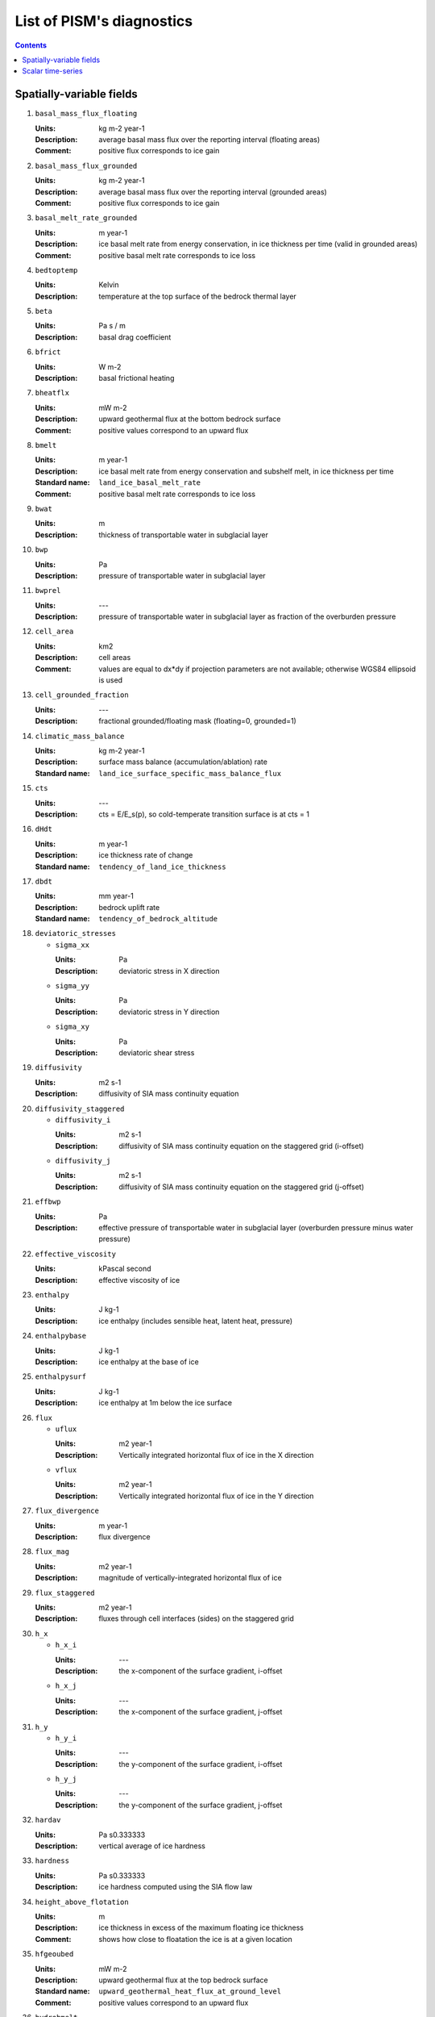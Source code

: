 
.. _sec-diagnostics-list:

List of PISM's diagnostics
==========================

.. DO NOT EDIT. This file was generated using list_diagnostics.py.

.. contents::

.. _sec-extra_vars:

Spatially-variable fields
-------------------------

#. ``basal_mass_flux_floating``

   :Units: kg m-2 year-1
   :Description: average basal mass flux over the reporting interval (floating areas)
   :Comment: positive flux corresponds to ice gain

#. ``basal_mass_flux_grounded``

   :Units: kg m-2 year-1
   :Description: average basal mass flux over the reporting interval (grounded areas)
   :Comment: positive flux corresponds to ice gain

#. ``basal_melt_rate_grounded``

   :Units: m year-1
   :Description: ice basal melt rate from energy conservation, in ice thickness per time (valid in grounded areas)
   :Comment: positive basal melt rate corresponds to ice loss

#. ``bedtoptemp``

   :Units: Kelvin
   :Description: temperature at the top surface of the bedrock thermal layer

#. ``beta``

   :Units: Pa s / m
   :Description: basal drag coefficient

#. ``bfrict``

   :Units: W m-2
   :Description: basal frictional heating

#. ``bheatflx``

   :Units: mW m-2
   :Description: upward geothermal flux at the bottom bedrock surface
   :Comment: positive values correspond to an upward flux

#. ``bmelt``

   :Units: m year-1
   :Description: ice basal melt rate from energy conservation and subshelf melt, in ice thickness per time
   :Standard name: ``land_ice_basal_melt_rate``
   :Comment: positive basal melt rate corresponds to ice loss

#. ``bwat``

   :Units: m
   :Description: thickness of transportable water in subglacial layer

#. ``bwp``

   :Units: Pa
   :Description: pressure of transportable water in subglacial layer

#. ``bwprel``

   :Units: ---
   :Description: pressure of transportable water in subglacial layer as fraction of the overburden pressure

#. ``cell_area``

   :Units: km2
   :Description: cell areas
   :Comment: values are equal to dx*dy if projection parameters are not available; otherwise WGS84 ellipsoid is used

#. ``cell_grounded_fraction``

   :Units: ---
   :Description: fractional grounded/floating mask (floating=0, grounded=1)

#. ``climatic_mass_balance``

   :Units: kg m-2 year-1
   :Description: surface mass balance (accumulation/ablation) rate
   :Standard name: ``land_ice_surface_specific_mass_balance_flux``

#. ``cts``

   :Units: ---
   :Description: cts = E/E_s(p), so cold-temperate transition surface is at cts = 1

#. ``dHdt``

   :Units: m year-1
   :Description: ice thickness rate of change
   :Standard name: ``tendency_of_land_ice_thickness``

#. ``dbdt``

   :Units: mm year-1
   :Description: bedrock uplift rate
   :Standard name: ``tendency_of_bedrock_altitude``

#. ``deviatoric_stresses``

   - ``sigma_xx``

     :Units: Pa
     :Description: deviatoric stress in X direction

   - ``sigma_yy``

     :Units: Pa
     :Description: deviatoric stress in Y direction

   - ``sigma_xy``

     :Units: Pa
     :Description: deviatoric shear stress

#. ``diffusivity``

   :Units: m2 s-1
   :Description: diffusivity of SIA mass continuity equation

#. ``diffusivity_staggered``

   - ``diffusivity_i``

     :Units: m2 s-1
     :Description: diffusivity of SIA mass continuity equation on the staggered grid (i-offset)

   - ``diffusivity_j``

     :Units: m2 s-1
     :Description: diffusivity of SIA mass continuity equation on the staggered grid (j-offset)

#. ``effbwp``

   :Units: Pa
   :Description: effective pressure of transportable water in subglacial layer (overburden pressure minus water pressure)

#. ``effective_viscosity``

   :Units: kPascal second
   :Description: effective viscosity of ice

#. ``enthalpy``

   :Units: J kg-1
   :Description: ice enthalpy (includes sensible heat, latent heat, pressure)

#. ``enthalpybase``

   :Units: J kg-1
   :Description: ice enthalpy at the base of ice

#. ``enthalpysurf``

   :Units: J kg-1
   :Description: ice enthalpy at 1m below the ice surface

#. ``flux``

   - ``uflux``

     :Units: m2 year-1
     :Description: Vertically integrated horizontal flux of ice in the X direction

   - ``vflux``

     :Units: m2 year-1
     :Description: Vertically integrated horizontal flux of ice in the Y direction

#. ``flux_divergence``

   :Units: m year-1
   :Description: flux divergence

#. ``flux_mag``

   :Units: m2 year-1
   :Description: magnitude of vertically-integrated horizontal flux of ice

#. ``flux_staggered``

   :Units: m2 year-1
   :Description: fluxes through cell interfaces (sides) on the staggered grid

#. ``h_x``

   - ``h_x_i``

     :Units: ---
     :Description: the x-component of the surface gradient, i-offset

   - ``h_x_j``

     :Units: ---
     :Description: the x-component of the surface gradient, j-offset

#. ``h_y``

   - ``h_y_i``

     :Units: ---
     :Description: the y-component of the surface gradient, i-offset

   - ``h_y_j``

     :Units: ---
     :Description: the y-component of the surface gradient, j-offset

#. ``hardav``

   :Units: Pa s0.333333
   :Description: vertical average of ice hardness

#. ``hardness``

   :Units: Pa s0.333333
   :Description: ice hardness computed using the SIA flow law

#. ``height_above_flotation``

   :Units: m
   :Description: ice thickness in excess of the maximum floating ice thickness
   :Comment: shows how close to floatation the ice is at a given location

#. ``hfgeoubed``

   :Units: mW m-2
   :Description: upward geothermal flux at the top bedrock surface
   :Standard name: ``upward_geothermal_heat_flux_at_ground_level``
   :Comment: positive values correspond to an upward flux

#. ``hydrobmelt``

   :Units: m year-1
   :Description: the version of bmelt seen by the hydrology model

#. ``hydroinput``

   :Units: m year-1
   :Description: total water input into subglacial hydrology layer

#. ``ice_area_specific_volume``

   :Units: m3/m2
   :Description: ice-volume-per-area in partially-filled grid cells
   :Comment: this variable represents the amount of ice in a partially-filled cell and not the corresponding geometry, so thinking about it as 'thickness' is not helpful

#. ``ice_mass``

   :Units: kg
   :Description: mass per cell

#. ``ice_surface_liquid_water_fraction``

   :Units: 1
   :Description: ice liquid water fraction at the ice surface

#. ``ice_surface_temp``

   :Units: Kelvin
   :Description: ice temperature at the ice surface

#. ``lat``

   :Units: degree_north
   :Description: latitude
   :Standard name: ``latitude``

#. ``liqfrac``

   :Units: 1
   :Description: liquid water fraction in ice (between 0 and 1)

#. ``lon``

   :Units: degree_east
   :Description: longitude
   :Standard name: ``longitude``

#. ``mask``

   :Units: ---
   :Description: ice-type (ice-free/grounded/floating/ocean) integer mask

#. ``melange_back_pressure_fraction``

   :Units: 1
   :Description: dimensionless pressure fraction at calving fronts due to presence of melange 

#. ``ocean_pressure_difference``

   :Units: ---
   :Description: ocean pressure difference at calving fronts

#. ``pressure``

   :Units: Pa
   :Description: pressure in ice (hydrostatic)

#. ``rank``

   :Units: 1
   :Description: processor rank

#. ``schoofs_theta``

   :Units: 1
   :Description: multiplier 'theta' in Schoof's (2003) theory of bed roughness in SIA

#. ``sea_level``

   :Units: meters
   :Description: sea level elevation, relative to the geoid

#. ``sftflf``

   :Units: 1
   :Description: fraction of a grid cell covered by floating ice
   :Standard name: ``floating_ice_sheet_area_fraction``

#. ``sftgif``

   :Units: 1
   :Description: fraction of a grid cell covered by ice (grounded or floating)
   :Standard name: ``land_ice_area_fraction``

#. ``sftgrf``

   :Units: 1
   :Description: fraction of a grid cell covered by grounded ice
   :Standard name: ``grounded_ice_sheet_area_fraction``

#. ``shelfbmassflux``

   :Units: kg m-2 s-1
   :Description: mass flux at the basal surface of ice shelves

#. ``shelfbtemp``

   :Units: Kelvin
   :Description: ice temperature at the basal surface of ice shelves

#. ``ssa_bc_mask``

   :Units: ---
   :Description: Dirichlet boundary mask

#. ``ssa_bc_vel``

   - ``u_ssa_bc``

     :Units: m year-1
     :Description: X-component of the SSA velocity boundary conditions

   - ``v_ssa_bc``

     :Units: m year-1
     :Description: Y-component of the SSA velocity boundary conditions

#. ``strain_rates``

   - ``eigen1``

     :Units: s-1
     :Description: first eigenvalue of the horizontal, vertically-integrated strain rate tensor

   - ``eigen2``

     :Units: s-1
     :Description: second eigenvalue of the horizontal, vertically-integrated strain rate tensor

#. ``strainheat``

   :Units: mW m-3
   :Description: rate of strain heating in ice (dissipation heating)

#. ``surface_layer_mass``

   :Units: kg
   :Description: mass of the surface layer (snow and firn)

#. ``surface_layer_thickness``

   :Units: meters
   :Description: thickness of the surface layer (snow and firn)

#. ``taub``

   - ``taub_x``

     :Units: Pa
     :Description: X-component of the shear stress at the base of ice
     :Comment: this field is purely diagnostic (not used by the model)

   - ``taub_y``

     :Units: Pa
     :Description: Y-component of the shear stress at the base of ice
     :Comment: this field is purely diagnostic (not used by the model)

#. ``taub_mag``

   :Units: Pa
   :Description: magnitude of the basal shear stress at the base of ice
   :Standard name: ``magnitude_of_land_ice_basal_drag``
   :Comment: this field is purely diagnostic (not used by the model)

#. ``taud``

   - ``taud_x``

     :Units: Pa
     :Description: X-component of the driving shear stress at the base of ice
     :Comment: this field is purely diagnostic (not used by the model)

   - ``taud_y``

     :Units: Pa
     :Description: Y-component of the driving shear stress at the base of ice
     :Comment: this field is purely diagnostic (not used by the model)

#. ``taud_mag``

   :Units: Pa
   :Description: magnitude of the gravitational driving stress at the base of ice
   :Comment: this field is purely diagnostic (not used by the model)

#. ``tauxz``

   :Units: Pa
   :Description: shear stress xz component (in shallow ice approximation SIA)

#. ``tauyz``

   :Units: Pa
   :Description: shear stress yz component (in shallow ice approximation SIA)

#. ``temp``

   :Units: K
   :Description: ice temperature
   :Standard name: ``land_ice_temperature``

#. ``temp_pa``

   :Units: deg_C
   :Description: pressure-adjusted ice temperature (degrees above pressure-melting point)

#. ``tempbase``

   :Units: K
   :Description: ice temperature at the base of ice
   :Standard name: ``land_ice_basal_temperature``

#. ``tempicethk``

   :Units: m
   :Description: temperate ice thickness (total column content)

#. ``tempicethk_basal``

   :Units: m
   :Description: thickness of the basal layer of temperate ice

#. ``temppabase``

   :Units: Celsius
   :Description: pressure-adjusted ice temperature at the base of ice

#. ``tempsurf``

   :Units: K
   :Description: ice temperature at 1m below the ice surface
   :Standard name: ``temperature_at_ground_level_in_snow_or_firn``

#. ``tendency_of_ice_amount``

   :Units: kg m-2 year-1
   :Description: rate of change of the ice amount

#. ``tendency_of_ice_amount_due_to_basal_mass_flux``

   :Units: kg m-2 year-1
   :Description: average basal mass flux over reporting interval
   :Comment: positive flux corresponds to ice gain

#. ``tendency_of_ice_amount_due_to_conservation_error``

   :Units: kg m-2 year-1
   :Description: average mass conservation error flux over reporting interval
   :Comment: positive flux corresponds to ice gain

#. ``tendency_of_ice_amount_due_to_discharge``

   :Units: kg m-2 year-1
   :Description: discharge (calving and frontal melt) flux
   :Standard name: ``land_ice_specific_mass_flux_due_to_calving_and_ice_front_melting``
   :Comment: positive flux corresponds to ice gain

#. ``tendency_of_ice_amount_due_to_flow``

   :Units: kg m-2 year-1
   :Description: rate of change of ice amount due to flow
   :Comment: positive flux corresponds to ice gain

#. ``tendency_of_ice_amount_due_to_surface_mass_flux``

   :Units: kg m-2 year-1
   :Description: average surface mass flux over reporting interval
   :Comment: positive flux corresponds to ice gain

#. ``tendency_of_ice_mass``

   :Units: Gt year-1
   :Description: rate of change of the ice mass

#. ``tendency_of_ice_mass_due_to_basal_mass_flux``

   :Units: Gt year-1
   :Description: average basal mass flux over reporting interval
   :Standard name: ``tendency_of_land_ice_mass_due_to_basal_mass_balance``
   :Comment: positive flux corresponds to ice gain

#. ``tendency_of_ice_mass_due_to_conservation_error``

   :Units: Gt year-1
   :Description: average mass conservation error flux over reporting interval
   :Comment: positive flux corresponds to ice gain

#. ``tendency_of_ice_mass_due_to_discharge``

   :Units: Gt year-1
   :Description: discharge (calving and frontal melt) flux
   :Comment: positive flux corresponds to ice gain

#. ``tendency_of_ice_mass_due_to_flow``

   :Units: Gt year-1
   :Description: rate of change of ice mass due to flow
   :Comment: positive flux corresponds to ice gain

#. ``tendency_of_ice_mass_due_to_surface_mass_flux``

   :Units: Gt year-1
   :Description: average surface mass flux over reporting interval
   :Comment: positive flux corresponds to ice gain

#. ``thk``

   :Units: m
   :Description: land ice thickness
   :Standard name: ``land_ice_thickness``

#. ``thksmooth``

   :Units: m
   :Description: thickness relative to smoothed bed elevation in Schoof's (2003) theory of bed roughness in SIA

#. ``tillwat``

   :Units: m
   :Description: effective thickness of subglacial water stored in till

#. ``topg``

   :Units: m
   :Description: bedrock surface elevation
   :Standard name: ``bedrock_altitude``

#. ``topg_sl_adjusted``

   :Units: meters
   :Description: sea-level adjusted bed topography (zero is at sea level)

#. ``topgsmooth``

   :Units: m
   :Description: smoothed bed elevation in Schoof's (2003) theory of bed roughness in SIA

#. ``usurf``

   :Units: m
   :Description: ice upper surface elevation
   :Standard name: ``surface_altitude``

#. ``uvel``

   :Units: m year-1
   :Description: horizontal velocity of ice in the X direction
   :Standard name: ``land_ice_x_velocity``

#. ``velbar``

   - ``ubar``

     :Units: m year-1
     :Description: vertical mean of horizontal ice velocity in the X direction
     :Standard name: ``land_ice_vertical_mean_x_velocity``

   - ``vbar``

     :Units: m year-1
     :Description: vertical mean of horizontal ice velocity in the Y direction
     :Standard name: ``land_ice_vertical_mean_y_velocity``

#. ``velbar_mag``

   :Units: m year-1
   :Description: magnitude of vertically-integrated horizontal velocity of ice

#. ``velbase``

   - ``uvelbase``

     :Units: m year-1
     :Description: x-component of the horizontal velocity of ice at the base of ice
     :Standard name: ``land_ice_basal_x_velocity``

   - ``vvelbase``

     :Units: m year-1
     :Description: y-component of the horizontal velocity of ice at the base of ice
     :Standard name: ``land_ice_basal_y_velocity``

#. ``velbase_mag``

   :Units: m year-1
   :Description: magnitude of horizontal velocity of ice at base of ice

#. ``velsurf``

   - ``uvelsurf``

     :Units: m year-1
     :Description: x-component of the horizontal velocity of ice at ice surface
     :Standard name: ``land_ice_surface_x_velocity``

   - ``vvelsurf``

     :Units: m year-1
     :Description: y-component of the horizontal velocity of ice at ice surface
     :Standard name: ``land_ice_surface_y_velocity``

#. ``velsurf_mag``

   :Units: m year-1
   :Description: magnitude of horizontal velocity of ice at ice surface

#. ``vonmises_stress``

   :Units: Pascal
   :Description: tensile von Mises stress

#. ``vvel``

   :Units: m year-1
   :Description: horizontal velocity of ice in the Y direction
   :Standard name: ``land_ice_y_velocity``

#. ``wallmelt``

   :Units: m year-1
   :Description: wall melt into subglacial hydrology layer from (turbulent) dissipation of energy in transportable water

#. ``wvel``

   :Units: m year-1
   :Description: vertical velocity of ice, relative to geoid

#. ``wvel_rel``

   :Units: m year-1
   :Description: vertical velocity of ice, relative to base of ice directly below

#. ``wvelbase``

   :Units: m year-1
   :Description: vertical velocity of ice at the base of ice, relative to the geoid
   :Standard name: ``land_ice_basal_upward_velocity``

#. ``wvelsurf``

   :Units: m year-1
   :Description: vertical velocity of ice at ice surface, relative to the geoid
   :Standard name: ``land_ice_surface_upward_velocity``

.. _sec-ts_vars:

Scalar time-series
------------------

#. ``area_glacierized``

   :Units: m2
   :Description: glacierized area

#. ``area_glacierized_cold_base``

   :Units: m2
   :Description: glacierized area where basal ice is cold

#. ``area_glacierized_floating``

   :Units: m2
   :Description: area of ice shelves in glacierized areas

#. ``area_glacierized_grounded``

   :Units: m2
   :Description: area of grounded ice in glacierized areas

#. ``area_glacierized_temperate_base``

   :Units: m2
   :Description: glacierized area where basal ice is temperate

#. ``basal_mass_flux_floating``

   :Units: kg year-1
   :Description: total sub-shelf ice flux
   :Comment: positive means ice gain

#. ``basal_mass_flux_grounded``

   :Units: kg year-1
   :Description: total over grounded ice domain of basal mass flux
   :Comment: positive means ice gain

#. ``dt``

   :Units: year
   :Description: mass continuity time step

#. ``enthalpy_glacierized``

   :Units: J
   :Description: enthalpy of the ice in glacierized areas

#. ``enthalpy_nonglacierized``

   :Units: J
   :Description: enthalpy of the ice, including seasonal cover

#. ``limnsw``

   :Units: kg
   :Description: mass of the ice not displacing sea water

#. ``liquified_ice_flux``

   :Units: m3 / year
   :Description: rate of ice loss due to liquefaction, averaged over the reporting interval
   :Comment: positive means ice loss

#. ``mass_glacierized``

   :Units: kg
   :Description: mass of the ice in glacierized areas

#. ``mass_nonglacierized``

   :Units: kg
   :Description: mass of the ice, including seasonal cover

#. ``mass_rate_of_change_glacierized``

   :Units: kg year-1
   :Description: rate of change of the mass of ice in glacierized areas

#. ``mass_rate_of_change_nonglacierized``

   :Units: kg year-1
   :Description: rate of change of the mass of ice, including seasonal cover

#. ``max_diffusivity``

   :Units: m2 s-1
   :Description: maximum diffusivity

#. ``max_hor_vel``

   :Units: m year-1
   :Description: maximum abs component of horizontal ice velocity over grid in last time step during time-series reporting interval

#. ``slvol``

   :Units: m
   :Description: total sea-level relevant ice IN SEA-LEVEL EQUIVALENT

#. ``tendency_of_ice_mass``

   :Units: kg year-1
   :Description: rate of change of the mass of ice, including seasonal cover

#. ``tendency_of_ice_mass_due_to_basal_mass_balance``

   :Units: kg year-1
   :Description: total over ice domain of bottom surface ice mass flux
   :Comment: positive means ice gain

#. ``tendency_of_ice_mass_due_to_conservation_error``

   :Units: kg year-1
   :Description: total numerical flux needed to preserve non-negativity of ice thickness
   :Comment: positive means ice gain

#. ``tendency_of_ice_mass_due_to_discharge``

   :Units: kg year-1
   :Description: discharge (calving & icebergs) flux
   :Comment: positive means ice gain

#. ``tendency_of_ice_mass_due_to_influx``

   :Units: kg year-1
   :Description: rate of change of the mass of ice due to influx (i.e. prescribed ice thickness)

#. ``tendency_of_ice_mass_due_to_surface_mass_balance``

   :Units: kg year-1
   :Description: total over ice domain of top surface ice mass flux
   :Comment: positive means ice gain

#. ``volume_glacierized``

   :Units: m3
   :Description: volume of the ice in glacierized areas

#. ``volume_glacierized_cold``

   :Units: m3
   :Description: volume of cold ice in glacierized areas

#. ``volume_glacierized_floating``

   :Units: m3
   :Description: volume of ice shelves in glacierized areas

#. ``volume_glacierized_grounded``

   :Units: m3
   :Description: volume of grounded ice in glacierized areas

#. ``volume_glacierized_temperate``

   :Units: m3
   :Description: volume of temperate ice in glacierized areas

#. ``volume_nonglacierized``

   :Units: m3
   :Description: volume of the ice, including seasonal cover

#. ``volume_nonglacierized_cold``

   :Units: m3
   :Description: volume of cold ice, including seasonal cover

#. ``volume_nonglacierized_temperate``

   :Units: m3
   :Description: volume of temperate ice, including seasonal cover

#. ``volume_rate_of_change_glacierized``

   :Units: m3 year-1
   :Description: rate of change of the ice volume in glacierized areas

#. ``volume_rate_of_change_nonglacierized``

   :Units: m3 year-1
   :Description: rate of change of the ice volume, including seasonal cover
